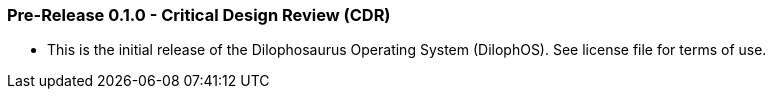 === Pre-Release 0.1.0 - Critical Design Review (CDR)

* This is the initial release of the Dilophosaurus Operating System (DilophOS). See license file for terms of use.
